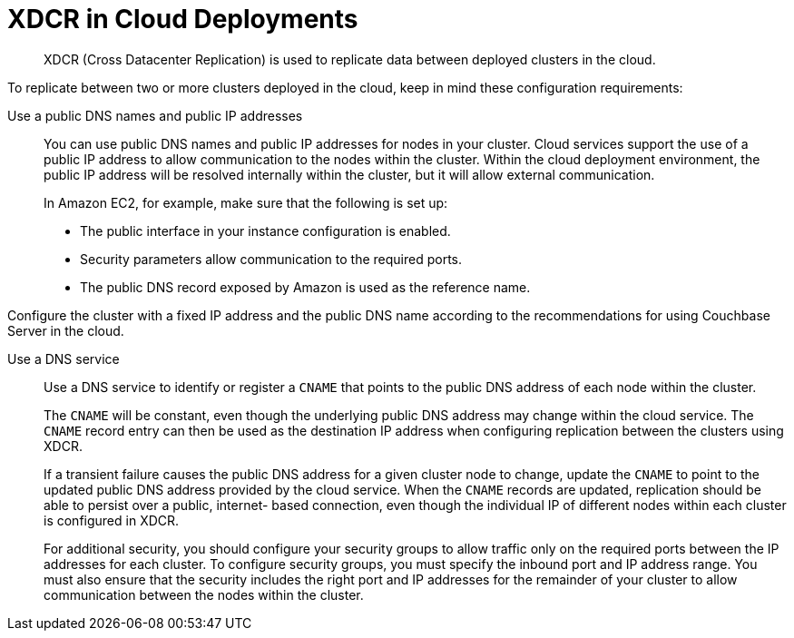 [#topic_agt_rpb_ys]
= XDCR in Cloud Deployments

[abstract]
XDCR (Cross Datacenter Replication) is used to replicate data between deployed clusters in the cloud.

To replicate between two or more clusters deployed in the cloud, keep in mind these configuration requirements:

Use a public DNS names and public IP addresses:: You can use public DNS names and public IP addresses for nodes in your cluster.
Cloud services support the use of a public IP address to allow communication to the nodes within the cluster.
Within the cloud deployment environment, the public IP address will be resolved internally within the cluster, but it will allow external communication.
+
In Amazon EC2, for example, make sure that the following is set up:

* The public interface in your instance configuration is enabled.
* Security parameters allow communication to the required ports.
* The public DNS record exposed by Amazon is used as the reference name.

Configure the cluster with a fixed IP address and the public DNS name according to the recommendations for using Couchbase Server in the cloud.

Use a DNS service:: Use a DNS service to identify or register a `CNAME` that points to the public DNS address of each node within the cluster.
+
The `CNAME` will be constant, even though the underlying public DNS address may change within the cloud service.
The `CNAME` record entry can then be used as the destination IP address when configuring replication between the clusters using XDCR.
+
If a transient failure causes the public DNS address for a given cluster node to change, update the `CNAME` to point to the updated public DNS address provided by the cloud service.
When the `CNAME` records are updated, replication should be able to persist over a public, internet- based connection, even though the individual IP of different nodes within each cluster is configured in XDCR.
+
For additional security, you should configure your security groups to allow traffic only on the required ports between the IP addresses for each cluster.
To configure security groups, you must specify the inbound port and IP address range.
You must also ensure that the security includes the right port and IP addresses for the remainder of your cluster to allow communication between the nodes within the cluster.
